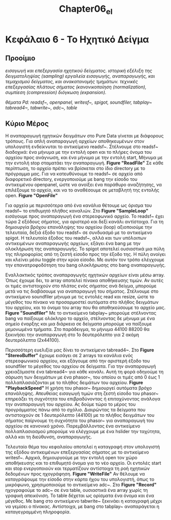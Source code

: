 #+TITLE: Chapter06_el
* Κεφάλαιο 6 - Το Ηχητικό Δείγμα

** Προοίμιο
/εισαγωγή και επεξεργασία ηχητικού δείγματος./
/ιστορική εξέλιξη της δειγματοληψίας (sampling)/
/εργαλεία εισαγωγής, αναπαραγωγής, και τεμαχισμού δείγματος, και ανακατανομής τμημάτων./
/τεχνικές επεξεργασίας πλάτους σήματος (κανονικοποίηση (normalization), συμπίεση (compression) διόγκωση (expansion)./

/θέματα Pd: readsf~, openpanel, writesf~, spigot, soundfiler, tabplay~ tabread4~, tabwrite~, adc~, table/

** Κύριο Μέρος

Η αναπαραγωγή ηχητικών δειγμάτων στο Pure Data γίνεται με διάφορους τρόπους.
Για απλή αναπαραγωγή αρχείων αποθηκευμένων στον υπολογιστή ενδείκνυται το αντικείμενο readsf~.
Στέλνουμε στο readsf~ διαδοχικά: ένα μήνυμα με την εντολή open και το πλήρες όνομα του αρχείου προς ανάγνωση, και ένα μήνυμα με την εντολή start,
Μήνυμα με την εντολή stop σταματάει την αναπαραγωγή. *Figure "ReadFile"*
Σε κάθε περίπτωση, το αρχείο πρέπει να βρίσκεται στο ίδιο directory με το πρόγραμμα μας.
Για να κατευθύνουμε το readsf~ σε αρχείο από διαφορετικό directory, ενεργοποιούμε με bang την είσοδο του αντικειμένου openpanel,
ώστε να ανοίξει ένα παράθυρο αναζήτησης, να επιλέξουμε το αρχείο, και να το αναθέσουμε σε μεταβλητή της εντολής open. *Figure "OpenFile"*

Για αρχεία με περισσότερα από ένα κανάλια θέτουμε ως όρισμα του readsf~ το επιθυμητό πλήθος καναλιών.
Στο *Figure "SampleLoop"* εισάγουμε προς αναπαραγωγή ένα στερεοφωνικό αρχείο.
Το readsf~ έχει τώρα 2 εξόδους σήματος, για αριστερό και δεξί κανάλι αντίστοιχα.
Για τη δημιουργία βρόχου επανάληψης του αρχείου (loop) αξιοποιούμε την τελευταία, δεξιά έξοδο του readsf~ σε συνδυασμό με το αντικείμενο spigot.
Η τελευταία έξοδος του readsf~, αλλά και των υπόλοιπων αντικειμένων αναπαραγωγής αρχείων, εξάγει ένα bang με την ολοκλήρωση της αναπαραγωγής.
To spigot αποτελεί ουσιαστικά μια πύλη της πληροφορίας από τη ζεστή είσοδο προς την έξοδο της.
Η πύλη ανοίγει και κλείνει μέσω toggle στην κρύα είσοδο.
Με αυτόν τον τρόπο ελέγχουμε την επανατροφοδότηση του bang ολοκλήρωσης στο bang αναπαραγωγής.

Εναλλακτικός τρόπος αναπαραγωγής ηχητικών αρχείων είναι μέσω array.
Όπως έχουμε δει, το array αποτελεί πίνακα αποθήκευσης τιμών.
Αν αυτές οι τιμές αντιστοιχούν στο πλάτος ενός σήματος ανά δείγμα, μπορούμε μετά να τις διαβάσουμε για αναπαραγωγή του σήματος.
Στέλνουμε στο αντικείμενο soundfiler μήνυμα με τις εντολές read και resize, ώστε το μέγεθος του πίνακα να προσαρμοστεί αυτόματα στο πλήθος δειγμάτων του αρχείου,
και το όνομα του array που θα αποθηκεύσουμε το αρχείο μας. *Figure "Soundfiler"*
Με το αντικείμενο tabplay~ μπορούμε στέλνοντας bang να παίξουμε ολόκληρο το αρχείο, στέλνοντας δε μήνυμα με ένα σημείο έναρξης και μια διάρκεια σε δείγματα
μπορούμε να παίξουμε μεμονωμένα τμήματα. Στο παράδειγμα, το μήνυμα 44100 88200 θα ξεκινήσει την αναπαραγωγή στο 1ο δευτερόλεπτο για 2 ακόμη δευτερόλεπτα (2x44100).

Περισσότερη ευελιξία μας δίνει το αντικείμενο tabread4~.
Στο *Figure "StereoBuffer"* έχουμε εισάγει σε 2 arrays τα κανάλια ενός στερεοφωνικού αρχείου, και εξάγουμε από την αριστερή έξοδο του soundfiler το μέγεθος του αρχείου σε δείγματα.
Για την αναπαραγωγή χρειαζόμαστε ένα tabread4~ για κάθε κανάλι.
Αυτή τη φορά οδηγούμε τη σάρωση των δειγμάτων με ένα phasor~, του οποίου οι τιμές από 0 έως 1 πολλαπλασιάζονται με το πλήθος δειμάτων του αρχείου. *Figure "PlaybackSpeed"*
H χρήση του phasor~ δημιουργεί αυτόματα βρόχο επανάληψης.
Απευθείας εισαγωγή τιμών στη ζεστή είσοδο του phasor~ επηρεάζει τη συχνότητα του επιβραδύνοντας ή επιταχύνοντας ανάλογα την αναπαραγωγή του αρχείου.
Ας δούμε τώρα το μέρος του προγράμματος πάνω από το σχόλιο.
Διαιρώντας τα δείγματα που αντιστοιχούν σε 1 δευτερόλεπτο (44100) με το πλήθος δειγμάτων του σήματος παίρνουμε τη συχνότητα του phasor~ για αναπαραγωγή του αρχείου σε κανονικό χρόνο.
Παρεμβάλλοντας ένα αντικείμενο πολλαπλασιασμού μπορούμε να ελέγχουμε με ένα hslider την ταχύτητα, αλλά και τη διεύθυνση, αναπαραγωγής.

Τελευταίο θέμα του κεφαλαίου αποτελεί η καταγραφή στον υπολογιστή της εξόδου αντικειμένων επεξεργασίας σήματος με το αντικείμενο writesf~.
Αρχικά, δημιουργούμε με την εντολή open τον χώρο αποθήκευσης και το επιθυμητό όνομα για το νέο αρχείο.
Οι εντολές start και stop ενεργοποιούν και τερματίζουν αντίστοιχα τη ροή ηχητικών δεδομένων προς ηχογράφηση. *Figure "WriteFile"*
Αν θέλουμε να καταγράψουμε την είσοδο στην κάρτα ήχου του υπολογιστή, όπως το μικρόφωνο, χρησιμοποιούμε το αντικείμενο adc~.
Στο *Figure "Record"* ηχογραφούμε το adc~ σε ένα table, ουσιαστικά ένα array χωρίς τη γραφική απεικόνιση.
Το table δέχεται ως ορίσματα ένα όνομα και ένα μέγεθος. Με bang στο αντικείμενο tabwrite~ ξεκινάει η καταγραφή μέχρι να γεμίσει ο πίνακας.
Αντίστοιχα, με bang στο tabplay~ αναπαράγεται η καταγεγραμμένη πληροφορία.

